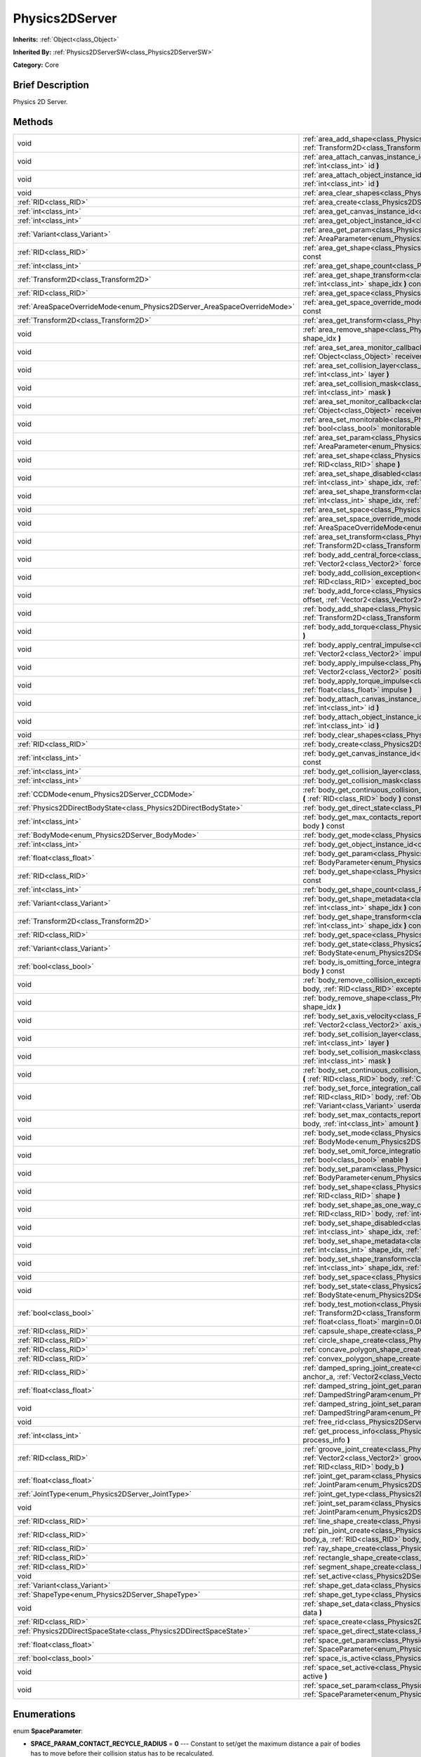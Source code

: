.. Generated automatically by doc/tools/makerst.py in Godot's source tree.
.. DO NOT EDIT THIS FILE, but the Physics2DServer.xml source instead.
.. The source is found in doc/classes or modules/<name>/doc_classes.

.. _class_Physics2DServer:

Physics2DServer
===============

**Inherits:** :ref:`Object<class_Object>`

**Inherited By:** :ref:`Physics2DServerSW<class_Physics2DServerSW>`

**Category:** Core

Brief Description
-----------------

Physics 2D Server.

Methods
-------

+---------------------------------------------------------------------------+----------------------------------------------------------------------------------------------------------------------------------------------------------------------------------------------------------------------------------------------------------------------------------------------------------------------------------------------------------+
| void                                                                      | :ref:`area_add_shape<class_Physics2DServer_area_add_shape>` **(** :ref:`RID<class_RID>` area, :ref:`RID<class_RID>` shape, :ref:`Transform2D<class_Transform2D>` transform=Transform2D( 1, 0, 0, 1, 0, 0 ) **)**                                                                                                                                         |
+---------------------------------------------------------------------------+----------------------------------------------------------------------------------------------------------------------------------------------------------------------------------------------------------------------------------------------------------------------------------------------------------------------------------------------------------+
| void                                                                      | :ref:`area_attach_canvas_instance_id<class_Physics2DServer_area_attach_canvas_instance_id>` **(** :ref:`RID<class_RID>` area, :ref:`int<class_int>` id **)**                                                                                                                                                                                             |
+---------------------------------------------------------------------------+----------------------------------------------------------------------------------------------------------------------------------------------------------------------------------------------------------------------------------------------------------------------------------------------------------------------------------------------------------+
| void                                                                      | :ref:`area_attach_object_instance_id<class_Physics2DServer_area_attach_object_instance_id>` **(** :ref:`RID<class_RID>` area, :ref:`int<class_int>` id **)**                                                                                                                                                                                             |
+---------------------------------------------------------------------------+----------------------------------------------------------------------------------------------------------------------------------------------------------------------------------------------------------------------------------------------------------------------------------------------------------------------------------------------------------+
| void                                                                      | :ref:`area_clear_shapes<class_Physics2DServer_area_clear_shapes>` **(** :ref:`RID<class_RID>` area **)**                                                                                                                                                                                                                                                 |
+---------------------------------------------------------------------------+----------------------------------------------------------------------------------------------------------------------------------------------------------------------------------------------------------------------------------------------------------------------------------------------------------------------------------------------------------+
| :ref:`RID<class_RID>`                                                     | :ref:`area_create<class_Physics2DServer_area_create>` **(** **)**                                                                                                                                                                                                                                                                                        |
+---------------------------------------------------------------------------+----------------------------------------------------------------------------------------------------------------------------------------------------------------------------------------------------------------------------------------------------------------------------------------------------------------------------------------------------------+
| :ref:`int<class_int>`                                                     | :ref:`area_get_canvas_instance_id<class_Physics2DServer_area_get_canvas_instance_id>` **(** :ref:`RID<class_RID>` area **)** const                                                                                                                                                                                                                       |
+---------------------------------------------------------------------------+----------------------------------------------------------------------------------------------------------------------------------------------------------------------------------------------------------------------------------------------------------------------------------------------------------------------------------------------------------+
| :ref:`int<class_int>`                                                     | :ref:`area_get_object_instance_id<class_Physics2DServer_area_get_object_instance_id>` **(** :ref:`RID<class_RID>` area **)** const                                                                                                                                                                                                                       |
+---------------------------------------------------------------------------+----------------------------------------------------------------------------------------------------------------------------------------------------------------------------------------------------------------------------------------------------------------------------------------------------------------------------------------------------------+
| :ref:`Variant<class_Variant>`                                             | :ref:`area_get_param<class_Physics2DServer_area_get_param>` **(** :ref:`RID<class_RID>` area, :ref:`AreaParameter<enum_Physics2DServer_AreaParameter>` param **)** const                                                                                                                                                                                 |
+---------------------------------------------------------------------------+----------------------------------------------------------------------------------------------------------------------------------------------------------------------------------------------------------------------------------------------------------------------------------------------------------------------------------------------------------+
| :ref:`RID<class_RID>`                                                     | :ref:`area_get_shape<class_Physics2DServer_area_get_shape>` **(** :ref:`RID<class_RID>` area, :ref:`int<class_int>` shape_idx **)** const                                                                                                                                                                                                                |
+---------------------------------------------------------------------------+----------------------------------------------------------------------------------------------------------------------------------------------------------------------------------------------------------------------------------------------------------------------------------------------------------------------------------------------------------+
| :ref:`int<class_int>`                                                     | :ref:`area_get_shape_count<class_Physics2DServer_area_get_shape_count>` **(** :ref:`RID<class_RID>` area **)** const                                                                                                                                                                                                                                     |
+---------------------------------------------------------------------------+----------------------------------------------------------------------------------------------------------------------------------------------------------------------------------------------------------------------------------------------------------------------------------------------------------------------------------------------------------+
| :ref:`Transform2D<class_Transform2D>`                                     | :ref:`area_get_shape_transform<class_Physics2DServer_area_get_shape_transform>` **(** :ref:`RID<class_RID>` area, :ref:`int<class_int>` shape_idx **)** const                                                                                                                                                                                            |
+---------------------------------------------------------------------------+----------------------------------------------------------------------------------------------------------------------------------------------------------------------------------------------------------------------------------------------------------------------------------------------------------------------------------------------------------+
| :ref:`RID<class_RID>`                                                     | :ref:`area_get_space<class_Physics2DServer_area_get_space>` **(** :ref:`RID<class_RID>` area **)** const                                                                                                                                                                                                                                                 |
+---------------------------------------------------------------------------+----------------------------------------------------------------------------------------------------------------------------------------------------------------------------------------------------------------------------------------------------------------------------------------------------------------------------------------------------------+
| :ref:`AreaSpaceOverrideMode<enum_Physics2DServer_AreaSpaceOverrideMode>`  | :ref:`area_get_space_override_mode<class_Physics2DServer_area_get_space_override_mode>` **(** :ref:`RID<class_RID>` area **)** const                                                                                                                                                                                                                     |
+---------------------------------------------------------------------------+----------------------------------------------------------------------------------------------------------------------------------------------------------------------------------------------------------------------------------------------------------------------------------------------------------------------------------------------------------+
| :ref:`Transform2D<class_Transform2D>`                                     | :ref:`area_get_transform<class_Physics2DServer_area_get_transform>` **(** :ref:`RID<class_RID>` area **)** const                                                                                                                                                                                                                                         |
+---------------------------------------------------------------------------+----------------------------------------------------------------------------------------------------------------------------------------------------------------------------------------------------------------------------------------------------------------------------------------------------------------------------------------------------------+
| void                                                                      | :ref:`area_remove_shape<class_Physics2DServer_area_remove_shape>` **(** :ref:`RID<class_RID>` area, :ref:`int<class_int>` shape_idx **)**                                                                                                                                                                                                                |
+---------------------------------------------------------------------------+----------------------------------------------------------------------------------------------------------------------------------------------------------------------------------------------------------------------------------------------------------------------------------------------------------------------------------------------------------+
| void                                                                      | :ref:`area_set_area_monitor_callback<class_Physics2DServer_area_set_area_monitor_callback>` **(** :ref:`RID<class_RID>` area, :ref:`Object<class_Object>` receiver, :ref:`String<class_String>` method **)**                                                                                                                                             |
+---------------------------------------------------------------------------+----------------------------------------------------------------------------------------------------------------------------------------------------------------------------------------------------------------------------------------------------------------------------------------------------------------------------------------------------------+
| void                                                                      | :ref:`area_set_collision_layer<class_Physics2DServer_area_set_collision_layer>` **(** :ref:`RID<class_RID>` area, :ref:`int<class_int>` layer **)**                                                                                                                                                                                                      |
+---------------------------------------------------------------------------+----------------------------------------------------------------------------------------------------------------------------------------------------------------------------------------------------------------------------------------------------------------------------------------------------------------------------------------------------------+
| void                                                                      | :ref:`area_set_collision_mask<class_Physics2DServer_area_set_collision_mask>` **(** :ref:`RID<class_RID>` area, :ref:`int<class_int>` mask **)**                                                                                                                                                                                                         |
+---------------------------------------------------------------------------+----------------------------------------------------------------------------------------------------------------------------------------------------------------------------------------------------------------------------------------------------------------------------------------------------------------------------------------------------------+
| void                                                                      | :ref:`area_set_monitor_callback<class_Physics2DServer_area_set_monitor_callback>` **(** :ref:`RID<class_RID>` area, :ref:`Object<class_Object>` receiver, :ref:`String<class_String>` method **)**                                                                                                                                                       |
+---------------------------------------------------------------------------+----------------------------------------------------------------------------------------------------------------------------------------------------------------------------------------------------------------------------------------------------------------------------------------------------------------------------------------------------------+
| void                                                                      | :ref:`area_set_monitorable<class_Physics2DServer_area_set_monitorable>` **(** :ref:`RID<class_RID>` area, :ref:`bool<class_bool>` monitorable **)**                                                                                                                                                                                                      |
+---------------------------------------------------------------------------+----------------------------------------------------------------------------------------------------------------------------------------------------------------------------------------------------------------------------------------------------------------------------------------------------------------------------------------------------------+
| void                                                                      | :ref:`area_set_param<class_Physics2DServer_area_set_param>` **(** :ref:`RID<class_RID>` area, :ref:`AreaParameter<enum_Physics2DServer_AreaParameter>` param, :ref:`Variant<class_Variant>` value **)**                                                                                                                                                  |
+---------------------------------------------------------------------------+----------------------------------------------------------------------------------------------------------------------------------------------------------------------------------------------------------------------------------------------------------------------------------------------------------------------------------------------------------+
| void                                                                      | :ref:`area_set_shape<class_Physics2DServer_area_set_shape>` **(** :ref:`RID<class_RID>` area, :ref:`int<class_int>` shape_idx, :ref:`RID<class_RID>` shape **)**                                                                                                                                                                                         |
+---------------------------------------------------------------------------+----------------------------------------------------------------------------------------------------------------------------------------------------------------------------------------------------------------------------------------------------------------------------------------------------------------------------------------------------------+
| void                                                                      | :ref:`area_set_shape_disabled<class_Physics2DServer_area_set_shape_disabled>` **(** :ref:`RID<class_RID>` area, :ref:`int<class_int>` shape_idx, :ref:`bool<class_bool>` disable **)**                                                                                                                                                                   |
+---------------------------------------------------------------------------+----------------------------------------------------------------------------------------------------------------------------------------------------------------------------------------------------------------------------------------------------------------------------------------------------------------------------------------------------------+
| void                                                                      | :ref:`area_set_shape_transform<class_Physics2DServer_area_set_shape_transform>` **(** :ref:`RID<class_RID>` area, :ref:`int<class_int>` shape_idx, :ref:`Transform2D<class_Transform2D>` transform **)**                                                                                                                                                 |
+---------------------------------------------------------------------------+----------------------------------------------------------------------------------------------------------------------------------------------------------------------------------------------------------------------------------------------------------------------------------------------------------------------------------------------------------+
| void                                                                      | :ref:`area_set_space<class_Physics2DServer_area_set_space>` **(** :ref:`RID<class_RID>` area, :ref:`RID<class_RID>` space **)**                                                                                                                                                                                                                          |
+---------------------------------------------------------------------------+----------------------------------------------------------------------------------------------------------------------------------------------------------------------------------------------------------------------------------------------------------------------------------------------------------------------------------------------------------+
| void                                                                      | :ref:`area_set_space_override_mode<class_Physics2DServer_area_set_space_override_mode>` **(** :ref:`RID<class_RID>` area, :ref:`AreaSpaceOverrideMode<enum_Physics2DServer_AreaSpaceOverrideMode>` mode **)**                                                                                                                                            |
+---------------------------------------------------------------------------+----------------------------------------------------------------------------------------------------------------------------------------------------------------------------------------------------------------------------------------------------------------------------------------------------------------------------------------------------------+
| void                                                                      | :ref:`area_set_transform<class_Physics2DServer_area_set_transform>` **(** :ref:`RID<class_RID>` area, :ref:`Transform2D<class_Transform2D>` transform **)**                                                                                                                                                                                              |
+---------------------------------------------------------------------------+----------------------------------------------------------------------------------------------------------------------------------------------------------------------------------------------------------------------------------------------------------------------------------------------------------------------------------------------------------+
| void                                                                      | :ref:`body_add_central_force<class_Physics2DServer_body_add_central_force>` **(** :ref:`RID<class_RID>` body, :ref:`Vector2<class_Vector2>` force **)**                                                                                                                                                                                                  |
+---------------------------------------------------------------------------+----------------------------------------------------------------------------------------------------------------------------------------------------------------------------------------------------------------------------------------------------------------------------------------------------------------------------------------------------------+
| void                                                                      | :ref:`body_add_collision_exception<class_Physics2DServer_body_add_collision_exception>` **(** :ref:`RID<class_RID>` body, :ref:`RID<class_RID>` excepted_body **)**                                                                                                                                                                                      |
+---------------------------------------------------------------------------+----------------------------------------------------------------------------------------------------------------------------------------------------------------------------------------------------------------------------------------------------------------------------------------------------------------------------------------------------------+
| void                                                                      | :ref:`body_add_force<class_Physics2DServer_body_add_force>` **(** :ref:`RID<class_RID>` body, :ref:`Vector2<class_Vector2>` offset, :ref:`Vector2<class_Vector2>` force **)**                                                                                                                                                                            |
+---------------------------------------------------------------------------+----------------------------------------------------------------------------------------------------------------------------------------------------------------------------------------------------------------------------------------------------------------------------------------------------------------------------------------------------------+
| void                                                                      | :ref:`body_add_shape<class_Physics2DServer_body_add_shape>` **(** :ref:`RID<class_RID>` body, :ref:`RID<class_RID>` shape, :ref:`Transform2D<class_Transform2D>` transform=Transform2D( 1, 0, 0, 1, 0, 0 ) **)**                                                                                                                                         |
+---------------------------------------------------------------------------+----------------------------------------------------------------------------------------------------------------------------------------------------------------------------------------------------------------------------------------------------------------------------------------------------------------------------------------------------------+
| void                                                                      | :ref:`body_add_torque<class_Physics2DServer_body_add_torque>` **(** :ref:`RID<class_RID>` body, :ref:`float<class_float>` torque **)**                                                                                                                                                                                                                   |
+---------------------------------------------------------------------------+----------------------------------------------------------------------------------------------------------------------------------------------------------------------------------------------------------------------------------------------------------------------------------------------------------------------------------------------------------+
| void                                                                      | :ref:`body_apply_central_impulse<class_Physics2DServer_body_apply_central_impulse>` **(** :ref:`RID<class_RID>` body, :ref:`Vector2<class_Vector2>` impulse **)**                                                                                                                                                                                        |
+---------------------------------------------------------------------------+----------------------------------------------------------------------------------------------------------------------------------------------------------------------------------------------------------------------------------------------------------------------------------------------------------------------------------------------------------+
| void                                                                      | :ref:`body_apply_impulse<class_Physics2DServer_body_apply_impulse>` **(** :ref:`RID<class_RID>` body, :ref:`Vector2<class_Vector2>` position, :ref:`Vector2<class_Vector2>` impulse **)**                                                                                                                                                                |
+---------------------------------------------------------------------------+----------------------------------------------------------------------------------------------------------------------------------------------------------------------------------------------------------------------------------------------------------------------------------------------------------------------------------------------------------+
| void                                                                      | :ref:`body_apply_torque_impulse<class_Physics2DServer_body_apply_torque_impulse>` **(** :ref:`RID<class_RID>` body, :ref:`float<class_float>` impulse **)**                                                                                                                                                                                              |
+---------------------------------------------------------------------------+----------------------------------------------------------------------------------------------------------------------------------------------------------------------------------------------------------------------------------------------------------------------------------------------------------------------------------------------------------+
| void                                                                      | :ref:`body_attach_canvas_instance_id<class_Physics2DServer_body_attach_canvas_instance_id>` **(** :ref:`RID<class_RID>` body, :ref:`int<class_int>` id **)**                                                                                                                                                                                             |
+---------------------------------------------------------------------------+----------------------------------------------------------------------------------------------------------------------------------------------------------------------------------------------------------------------------------------------------------------------------------------------------------------------------------------------------------+
| void                                                                      | :ref:`body_attach_object_instance_id<class_Physics2DServer_body_attach_object_instance_id>` **(** :ref:`RID<class_RID>` body, :ref:`int<class_int>` id **)**                                                                                                                                                                                             |
+---------------------------------------------------------------------------+----------------------------------------------------------------------------------------------------------------------------------------------------------------------------------------------------------------------------------------------------------------------------------------------------------------------------------------------------------+
| void                                                                      | :ref:`body_clear_shapes<class_Physics2DServer_body_clear_shapes>` **(** :ref:`RID<class_RID>` body **)**                                                                                                                                                                                                                                                 |
+---------------------------------------------------------------------------+----------------------------------------------------------------------------------------------------------------------------------------------------------------------------------------------------------------------------------------------------------------------------------------------------------------------------------------------------------+
| :ref:`RID<class_RID>`                                                     | :ref:`body_create<class_Physics2DServer_body_create>` **(** **)**                                                                                                                                                                                                                                                                                        |
+---------------------------------------------------------------------------+----------------------------------------------------------------------------------------------------------------------------------------------------------------------------------------------------------------------------------------------------------------------------------------------------------------------------------------------------------+
| :ref:`int<class_int>`                                                     | :ref:`body_get_canvas_instance_id<class_Physics2DServer_body_get_canvas_instance_id>` **(** :ref:`RID<class_RID>` body **)** const                                                                                                                                                                                                                       |
+---------------------------------------------------------------------------+----------------------------------------------------------------------------------------------------------------------------------------------------------------------------------------------------------------------------------------------------------------------------------------------------------------------------------------------------------+
| :ref:`int<class_int>`                                                     | :ref:`body_get_collision_layer<class_Physics2DServer_body_get_collision_layer>` **(** :ref:`RID<class_RID>` body **)** const                                                                                                                                                                                                                             |
+---------------------------------------------------------------------------+----------------------------------------------------------------------------------------------------------------------------------------------------------------------------------------------------------------------------------------------------------------------------------------------------------------------------------------------------------+
| :ref:`int<class_int>`                                                     | :ref:`body_get_collision_mask<class_Physics2DServer_body_get_collision_mask>` **(** :ref:`RID<class_RID>` body **)** const                                                                                                                                                                                                                               |
+---------------------------------------------------------------------------+----------------------------------------------------------------------------------------------------------------------------------------------------------------------------------------------------------------------------------------------------------------------------------------------------------------------------------------------------------+
| :ref:`CCDMode<enum_Physics2DServer_CCDMode>`                              | :ref:`body_get_continuous_collision_detection_mode<class_Physics2DServer_body_get_continuous_collision_detection_mode>` **(** :ref:`RID<class_RID>` body **)** const                                                                                                                                                                                     |
+---------------------------------------------------------------------------+----------------------------------------------------------------------------------------------------------------------------------------------------------------------------------------------------------------------------------------------------------------------------------------------------------------------------------------------------------+
| :ref:`Physics2DDirectBodyState<class_Physics2DDirectBodyState>`           | :ref:`body_get_direct_state<class_Physics2DServer_body_get_direct_state>` **(** :ref:`RID<class_RID>` body **)**                                                                                                                                                                                                                                         |
+---------------------------------------------------------------------------+----------------------------------------------------------------------------------------------------------------------------------------------------------------------------------------------------------------------------------------------------------------------------------------------------------------------------------------------------------+
| :ref:`int<class_int>`                                                     | :ref:`body_get_max_contacts_reported<class_Physics2DServer_body_get_max_contacts_reported>` **(** :ref:`RID<class_RID>` body **)** const                                                                                                                                                                                                                 |
+---------------------------------------------------------------------------+----------------------------------------------------------------------------------------------------------------------------------------------------------------------------------------------------------------------------------------------------------------------------------------------------------------------------------------------------------+
| :ref:`BodyMode<enum_Physics2DServer_BodyMode>`                            | :ref:`body_get_mode<class_Physics2DServer_body_get_mode>` **(** :ref:`RID<class_RID>` body **)** const                                                                                                                                                                                                                                                   |
+---------------------------------------------------------------------------+----------------------------------------------------------------------------------------------------------------------------------------------------------------------------------------------------------------------------------------------------------------------------------------------------------------------------------------------------------+
| :ref:`int<class_int>`                                                     | :ref:`body_get_object_instance_id<class_Physics2DServer_body_get_object_instance_id>` **(** :ref:`RID<class_RID>` body **)** const                                                                                                                                                                                                                       |
+---------------------------------------------------------------------------+----------------------------------------------------------------------------------------------------------------------------------------------------------------------------------------------------------------------------------------------------------------------------------------------------------------------------------------------------------+
| :ref:`float<class_float>`                                                 | :ref:`body_get_param<class_Physics2DServer_body_get_param>` **(** :ref:`RID<class_RID>` body, :ref:`BodyParameter<enum_Physics2DServer_BodyParameter>` param **)** const                                                                                                                                                                                 |
+---------------------------------------------------------------------------+----------------------------------------------------------------------------------------------------------------------------------------------------------------------------------------------------------------------------------------------------------------------------------------------------------------------------------------------------------+
| :ref:`RID<class_RID>`                                                     | :ref:`body_get_shape<class_Physics2DServer_body_get_shape>` **(** :ref:`RID<class_RID>` body, :ref:`int<class_int>` shape_idx **)** const                                                                                                                                                                                                                |
+---------------------------------------------------------------------------+----------------------------------------------------------------------------------------------------------------------------------------------------------------------------------------------------------------------------------------------------------------------------------------------------------------------------------------------------------+
| :ref:`int<class_int>`                                                     | :ref:`body_get_shape_count<class_Physics2DServer_body_get_shape_count>` **(** :ref:`RID<class_RID>` body **)** const                                                                                                                                                                                                                                     |
+---------------------------------------------------------------------------+----------------------------------------------------------------------------------------------------------------------------------------------------------------------------------------------------------------------------------------------------------------------------------------------------------------------------------------------------------+
| :ref:`Variant<class_Variant>`                                             | :ref:`body_get_shape_metadata<class_Physics2DServer_body_get_shape_metadata>` **(** :ref:`RID<class_RID>` body, :ref:`int<class_int>` shape_idx **)** const                                                                                                                                                                                              |
+---------------------------------------------------------------------------+----------------------------------------------------------------------------------------------------------------------------------------------------------------------------------------------------------------------------------------------------------------------------------------------------------------------------------------------------------+
| :ref:`Transform2D<class_Transform2D>`                                     | :ref:`body_get_shape_transform<class_Physics2DServer_body_get_shape_transform>` **(** :ref:`RID<class_RID>` body, :ref:`int<class_int>` shape_idx **)** const                                                                                                                                                                                            |
+---------------------------------------------------------------------------+----------------------------------------------------------------------------------------------------------------------------------------------------------------------------------------------------------------------------------------------------------------------------------------------------------------------------------------------------------+
| :ref:`RID<class_RID>`                                                     | :ref:`body_get_space<class_Physics2DServer_body_get_space>` **(** :ref:`RID<class_RID>` body **)** const                                                                                                                                                                                                                                                 |
+---------------------------------------------------------------------------+----------------------------------------------------------------------------------------------------------------------------------------------------------------------------------------------------------------------------------------------------------------------------------------------------------------------------------------------------------+
| :ref:`Variant<class_Variant>`                                             | :ref:`body_get_state<class_Physics2DServer_body_get_state>` **(** :ref:`RID<class_RID>` body, :ref:`BodyState<enum_Physics2DServer_BodyState>` state **)** const                                                                                                                                                                                         |
+---------------------------------------------------------------------------+----------------------------------------------------------------------------------------------------------------------------------------------------------------------------------------------------------------------------------------------------------------------------------------------------------------------------------------------------------+
| :ref:`bool<class_bool>`                                                   | :ref:`body_is_omitting_force_integration<class_Physics2DServer_body_is_omitting_force_integration>` **(** :ref:`RID<class_RID>` body **)** const                                                                                                                                                                                                         |
+---------------------------------------------------------------------------+----------------------------------------------------------------------------------------------------------------------------------------------------------------------------------------------------------------------------------------------------------------------------------------------------------------------------------------------------------+
| void                                                                      | :ref:`body_remove_collision_exception<class_Physics2DServer_body_remove_collision_exception>` **(** :ref:`RID<class_RID>` body, :ref:`RID<class_RID>` excepted_body **)**                                                                                                                                                                                |
+---------------------------------------------------------------------------+----------------------------------------------------------------------------------------------------------------------------------------------------------------------------------------------------------------------------------------------------------------------------------------------------------------------------------------------------------+
| void                                                                      | :ref:`body_remove_shape<class_Physics2DServer_body_remove_shape>` **(** :ref:`RID<class_RID>` body, :ref:`int<class_int>` shape_idx **)**                                                                                                                                                                                                                |
+---------------------------------------------------------------------------+----------------------------------------------------------------------------------------------------------------------------------------------------------------------------------------------------------------------------------------------------------------------------------------------------------------------------------------------------------+
| void                                                                      | :ref:`body_set_axis_velocity<class_Physics2DServer_body_set_axis_velocity>` **(** :ref:`RID<class_RID>` body, :ref:`Vector2<class_Vector2>` axis_velocity **)**                                                                                                                                                                                          |
+---------------------------------------------------------------------------+----------------------------------------------------------------------------------------------------------------------------------------------------------------------------------------------------------------------------------------------------------------------------------------------------------------------------------------------------------+
| void                                                                      | :ref:`body_set_collision_layer<class_Physics2DServer_body_set_collision_layer>` **(** :ref:`RID<class_RID>` body, :ref:`int<class_int>` layer **)**                                                                                                                                                                                                      |
+---------------------------------------------------------------------------+----------------------------------------------------------------------------------------------------------------------------------------------------------------------------------------------------------------------------------------------------------------------------------------------------------------------------------------------------------+
| void                                                                      | :ref:`body_set_collision_mask<class_Physics2DServer_body_set_collision_mask>` **(** :ref:`RID<class_RID>` body, :ref:`int<class_int>` mask **)**                                                                                                                                                                                                         |
+---------------------------------------------------------------------------+----------------------------------------------------------------------------------------------------------------------------------------------------------------------------------------------------------------------------------------------------------------------------------------------------------------------------------------------------------+
| void                                                                      | :ref:`body_set_continuous_collision_detection_mode<class_Physics2DServer_body_set_continuous_collision_detection_mode>` **(** :ref:`RID<class_RID>` body, :ref:`CCDMode<enum_Physics2DServer_CCDMode>` mode **)**                                                                                                                                        |
+---------------------------------------------------------------------------+----------------------------------------------------------------------------------------------------------------------------------------------------------------------------------------------------------------------------------------------------------------------------------------------------------------------------------------------------------+
| void                                                                      | :ref:`body_set_force_integration_callback<class_Physics2DServer_body_set_force_integration_callback>` **(** :ref:`RID<class_RID>` body, :ref:`Object<class_Object>` receiver, :ref:`String<class_String>` method, :ref:`Variant<class_Variant>` userdata=null **)**                                                                                      |
+---------------------------------------------------------------------------+----------------------------------------------------------------------------------------------------------------------------------------------------------------------------------------------------------------------------------------------------------------------------------------------------------------------------------------------------------+
| void                                                                      | :ref:`body_set_max_contacts_reported<class_Physics2DServer_body_set_max_contacts_reported>` **(** :ref:`RID<class_RID>` body, :ref:`int<class_int>` amount **)**                                                                                                                                                                                         |
+---------------------------------------------------------------------------+----------------------------------------------------------------------------------------------------------------------------------------------------------------------------------------------------------------------------------------------------------------------------------------------------------------------------------------------------------+
| void                                                                      | :ref:`body_set_mode<class_Physics2DServer_body_set_mode>` **(** :ref:`RID<class_RID>` body, :ref:`BodyMode<enum_Physics2DServer_BodyMode>` mode **)**                                                                                                                                                                                                    |
+---------------------------------------------------------------------------+----------------------------------------------------------------------------------------------------------------------------------------------------------------------------------------------------------------------------------------------------------------------------------------------------------------------------------------------------------+
| void                                                                      | :ref:`body_set_omit_force_integration<class_Physics2DServer_body_set_omit_force_integration>` **(** :ref:`RID<class_RID>` body, :ref:`bool<class_bool>` enable **)**                                                                                                                                                                                     |
+---------------------------------------------------------------------------+----------------------------------------------------------------------------------------------------------------------------------------------------------------------------------------------------------------------------------------------------------------------------------------------------------------------------------------------------------+
| void                                                                      | :ref:`body_set_param<class_Physics2DServer_body_set_param>` **(** :ref:`RID<class_RID>` body, :ref:`BodyParameter<enum_Physics2DServer_BodyParameter>` param, :ref:`float<class_float>` value **)**                                                                                                                                                      |
+---------------------------------------------------------------------------+----------------------------------------------------------------------------------------------------------------------------------------------------------------------------------------------------------------------------------------------------------------------------------------------------------------------------------------------------------+
| void                                                                      | :ref:`body_set_shape<class_Physics2DServer_body_set_shape>` **(** :ref:`RID<class_RID>` body, :ref:`int<class_int>` shape_idx, :ref:`RID<class_RID>` shape **)**                                                                                                                                                                                         |
+---------------------------------------------------------------------------+----------------------------------------------------------------------------------------------------------------------------------------------------------------------------------------------------------------------------------------------------------------------------------------------------------------------------------------------------------+
| void                                                                      | :ref:`body_set_shape_as_one_way_collision<class_Physics2DServer_body_set_shape_as_one_way_collision>` **(** :ref:`RID<class_RID>` body, :ref:`int<class_int>` shape_idx, :ref:`bool<class_bool>` enable **)**                                                                                                                                            |
+---------------------------------------------------------------------------+----------------------------------------------------------------------------------------------------------------------------------------------------------------------------------------------------------------------------------------------------------------------------------------------------------------------------------------------------------+
| void                                                                      | :ref:`body_set_shape_disabled<class_Physics2DServer_body_set_shape_disabled>` **(** :ref:`RID<class_RID>` body, :ref:`int<class_int>` shape_idx, :ref:`bool<class_bool>` disable **)**                                                                                                                                                                   |
+---------------------------------------------------------------------------+----------------------------------------------------------------------------------------------------------------------------------------------------------------------------------------------------------------------------------------------------------------------------------------------------------------------------------------------------------+
| void                                                                      | :ref:`body_set_shape_metadata<class_Physics2DServer_body_set_shape_metadata>` **(** :ref:`RID<class_RID>` body, :ref:`int<class_int>` shape_idx, :ref:`Variant<class_Variant>` metadata **)**                                                                                                                                                            |
+---------------------------------------------------------------------------+----------------------------------------------------------------------------------------------------------------------------------------------------------------------------------------------------------------------------------------------------------------------------------------------------------------------------------------------------------+
| void                                                                      | :ref:`body_set_shape_transform<class_Physics2DServer_body_set_shape_transform>` **(** :ref:`RID<class_RID>` body, :ref:`int<class_int>` shape_idx, :ref:`Transform2D<class_Transform2D>` transform **)**                                                                                                                                                 |
+---------------------------------------------------------------------------+----------------------------------------------------------------------------------------------------------------------------------------------------------------------------------------------------------------------------------------------------------------------------------------------------------------------------------------------------------+
| void                                                                      | :ref:`body_set_space<class_Physics2DServer_body_set_space>` **(** :ref:`RID<class_RID>` body, :ref:`RID<class_RID>` space **)**                                                                                                                                                                                                                          |
+---------------------------------------------------------------------------+----------------------------------------------------------------------------------------------------------------------------------------------------------------------------------------------------------------------------------------------------------------------------------------------------------------------------------------------------------+
| void                                                                      | :ref:`body_set_state<class_Physics2DServer_body_set_state>` **(** :ref:`RID<class_RID>` body, :ref:`BodyState<enum_Physics2DServer_BodyState>` state, :ref:`Variant<class_Variant>` value **)**                                                                                                                                                          |
+---------------------------------------------------------------------------+----------------------------------------------------------------------------------------------------------------------------------------------------------------------------------------------------------------------------------------------------------------------------------------------------------------------------------------------------------+
| :ref:`bool<class_bool>`                                                   | :ref:`body_test_motion<class_Physics2DServer_body_test_motion>` **(** :ref:`RID<class_RID>` body, :ref:`Transform2D<class_Transform2D>` from, :ref:`Vector2<class_Vector2>` motion, :ref:`bool<class_bool>` infinite_inertia, :ref:`float<class_float>` margin=0.08, :ref:`Physics2DTestMotionResult<class_Physics2DTestMotionResult>` result=null **)** |
+---------------------------------------------------------------------------+----------------------------------------------------------------------------------------------------------------------------------------------------------------------------------------------------------------------------------------------------------------------------------------------------------------------------------------------------------+
| :ref:`RID<class_RID>`                                                     | :ref:`capsule_shape_create<class_Physics2DServer_capsule_shape_create>` **(** **)**                                                                                                                                                                                                                                                                      |
+---------------------------------------------------------------------------+----------------------------------------------------------------------------------------------------------------------------------------------------------------------------------------------------------------------------------------------------------------------------------------------------------------------------------------------------------+
| :ref:`RID<class_RID>`                                                     | :ref:`circle_shape_create<class_Physics2DServer_circle_shape_create>` **(** **)**                                                                                                                                                                                                                                                                        |
+---------------------------------------------------------------------------+----------------------------------------------------------------------------------------------------------------------------------------------------------------------------------------------------------------------------------------------------------------------------------------------------------------------------------------------------------+
| :ref:`RID<class_RID>`                                                     | :ref:`concave_polygon_shape_create<class_Physics2DServer_concave_polygon_shape_create>` **(** **)**                                                                                                                                                                                                                                                      |
+---------------------------------------------------------------------------+----------------------------------------------------------------------------------------------------------------------------------------------------------------------------------------------------------------------------------------------------------------------------------------------------------------------------------------------------------+
| :ref:`RID<class_RID>`                                                     | :ref:`convex_polygon_shape_create<class_Physics2DServer_convex_polygon_shape_create>` **(** **)**                                                                                                                                                                                                                                                        |
+---------------------------------------------------------------------------+----------------------------------------------------------------------------------------------------------------------------------------------------------------------------------------------------------------------------------------------------------------------------------------------------------------------------------------------------------+
| :ref:`RID<class_RID>`                                                     | :ref:`damped_spring_joint_create<class_Physics2DServer_damped_spring_joint_create>` **(** :ref:`Vector2<class_Vector2>` anchor_a, :ref:`Vector2<class_Vector2>` anchor_b, :ref:`RID<class_RID>` body_a, :ref:`RID<class_RID>` body_b **)**                                                                                                               |
+---------------------------------------------------------------------------+----------------------------------------------------------------------------------------------------------------------------------------------------------------------------------------------------------------------------------------------------------------------------------------------------------------------------------------------------------+
| :ref:`float<class_float>`                                                 | :ref:`damped_string_joint_get_param<class_Physics2DServer_damped_string_joint_get_param>` **(** :ref:`RID<class_RID>` joint, :ref:`DampedStringParam<enum_Physics2DServer_DampedStringParam>` param **)** const                                                                                                                                          |
+---------------------------------------------------------------------------+----------------------------------------------------------------------------------------------------------------------------------------------------------------------------------------------------------------------------------------------------------------------------------------------------------------------------------------------------------+
| void                                                                      | :ref:`damped_string_joint_set_param<class_Physics2DServer_damped_string_joint_set_param>` **(** :ref:`RID<class_RID>` joint, :ref:`DampedStringParam<enum_Physics2DServer_DampedStringParam>` param, :ref:`float<class_float>` value **)**                                                                                                               |
+---------------------------------------------------------------------------+----------------------------------------------------------------------------------------------------------------------------------------------------------------------------------------------------------------------------------------------------------------------------------------------------------------------------------------------------------+
| void                                                                      | :ref:`free_rid<class_Physics2DServer_free_rid>` **(** :ref:`RID<class_RID>` rid **)**                                                                                                                                                                                                                                                                    |
+---------------------------------------------------------------------------+----------------------------------------------------------------------------------------------------------------------------------------------------------------------------------------------------------------------------------------------------------------------------------------------------------------------------------------------------------+
| :ref:`int<class_int>`                                                     | :ref:`get_process_info<class_Physics2DServer_get_process_info>` **(** :ref:`ProcessInfo<enum_Physics2DServer_ProcessInfo>` process_info **)**                                                                                                                                                                                                            |
+---------------------------------------------------------------------------+----------------------------------------------------------------------------------------------------------------------------------------------------------------------------------------------------------------------------------------------------------------------------------------------------------------------------------------------------------+
| :ref:`RID<class_RID>`                                                     | :ref:`groove_joint_create<class_Physics2DServer_groove_joint_create>` **(** :ref:`Vector2<class_Vector2>` groove1_a, :ref:`Vector2<class_Vector2>` groove2_a, :ref:`Vector2<class_Vector2>` anchor_b, :ref:`RID<class_RID>` body_a, :ref:`RID<class_RID>` body_b **)**                                                                                   |
+---------------------------------------------------------------------------+----------------------------------------------------------------------------------------------------------------------------------------------------------------------------------------------------------------------------------------------------------------------------------------------------------------------------------------------------------+
| :ref:`float<class_float>`                                                 | :ref:`joint_get_param<class_Physics2DServer_joint_get_param>` **(** :ref:`RID<class_RID>` joint, :ref:`JointParam<enum_Physics2DServer_JointParam>` param **)** const                                                                                                                                                                                    |
+---------------------------------------------------------------------------+----------------------------------------------------------------------------------------------------------------------------------------------------------------------------------------------------------------------------------------------------------------------------------------------------------------------------------------------------------+
| :ref:`JointType<enum_Physics2DServer_JointType>`                          | :ref:`joint_get_type<class_Physics2DServer_joint_get_type>` **(** :ref:`RID<class_RID>` joint **)** const                                                                                                                                                                                                                                                |
+---------------------------------------------------------------------------+----------------------------------------------------------------------------------------------------------------------------------------------------------------------------------------------------------------------------------------------------------------------------------------------------------------------------------------------------------+
| void                                                                      | :ref:`joint_set_param<class_Physics2DServer_joint_set_param>` **(** :ref:`RID<class_RID>` joint, :ref:`JointParam<enum_Physics2DServer_JointParam>` param, :ref:`float<class_float>` value **)**                                                                                                                                                         |
+---------------------------------------------------------------------------+----------------------------------------------------------------------------------------------------------------------------------------------------------------------------------------------------------------------------------------------------------------------------------------------------------------------------------------------------------+
| :ref:`RID<class_RID>`                                                     | :ref:`line_shape_create<class_Physics2DServer_line_shape_create>` **(** **)**                                                                                                                                                                                                                                                                            |
+---------------------------------------------------------------------------+----------------------------------------------------------------------------------------------------------------------------------------------------------------------------------------------------------------------------------------------------------------------------------------------------------------------------------------------------------+
| :ref:`RID<class_RID>`                                                     | :ref:`pin_joint_create<class_Physics2DServer_pin_joint_create>` **(** :ref:`Vector2<class_Vector2>` anchor, :ref:`RID<class_RID>` body_a, :ref:`RID<class_RID>` body_b **)**                                                                                                                                                                             |
+---------------------------------------------------------------------------+----------------------------------------------------------------------------------------------------------------------------------------------------------------------------------------------------------------------------------------------------------------------------------------------------------------------------------------------------------+
| :ref:`RID<class_RID>`                                                     | :ref:`ray_shape_create<class_Physics2DServer_ray_shape_create>` **(** **)**                                                                                                                                                                                                                                                                              |
+---------------------------------------------------------------------------+----------------------------------------------------------------------------------------------------------------------------------------------------------------------------------------------------------------------------------------------------------------------------------------------------------------------------------------------------------+
| :ref:`RID<class_RID>`                                                     | :ref:`rectangle_shape_create<class_Physics2DServer_rectangle_shape_create>` **(** **)**                                                                                                                                                                                                                                                                  |
+---------------------------------------------------------------------------+----------------------------------------------------------------------------------------------------------------------------------------------------------------------------------------------------------------------------------------------------------------------------------------------------------------------------------------------------------+
| :ref:`RID<class_RID>`                                                     | :ref:`segment_shape_create<class_Physics2DServer_segment_shape_create>` **(** **)**                                                                                                                                                                                                                                                                      |
+---------------------------------------------------------------------------+----------------------------------------------------------------------------------------------------------------------------------------------------------------------------------------------------------------------------------------------------------------------------------------------------------------------------------------------------------+
| void                                                                      | :ref:`set_active<class_Physics2DServer_set_active>` **(** :ref:`bool<class_bool>` active **)**                                                                                                                                                                                                                                                           |
+---------------------------------------------------------------------------+----------------------------------------------------------------------------------------------------------------------------------------------------------------------------------------------------------------------------------------------------------------------------------------------------------------------------------------------------------+
| :ref:`Variant<class_Variant>`                                             | :ref:`shape_get_data<class_Physics2DServer_shape_get_data>` **(** :ref:`RID<class_RID>` shape **)** const                                                                                                                                                                                                                                                |
+---------------------------------------------------------------------------+----------------------------------------------------------------------------------------------------------------------------------------------------------------------------------------------------------------------------------------------------------------------------------------------------------------------------------------------------------+
| :ref:`ShapeType<enum_Physics2DServer_ShapeType>`                          | :ref:`shape_get_type<class_Physics2DServer_shape_get_type>` **(** :ref:`RID<class_RID>` shape **)** const                                                                                                                                                                                                                                                |
+---------------------------------------------------------------------------+----------------------------------------------------------------------------------------------------------------------------------------------------------------------------------------------------------------------------------------------------------------------------------------------------------------------------------------------------------+
| void                                                                      | :ref:`shape_set_data<class_Physics2DServer_shape_set_data>` **(** :ref:`RID<class_RID>` shape, :ref:`Variant<class_Variant>` data **)**                                                                                                                                                                                                                  |
+---------------------------------------------------------------------------+----------------------------------------------------------------------------------------------------------------------------------------------------------------------------------------------------------------------------------------------------------------------------------------------------------------------------------------------------------+
| :ref:`RID<class_RID>`                                                     | :ref:`space_create<class_Physics2DServer_space_create>` **(** **)**                                                                                                                                                                                                                                                                                      |
+---------------------------------------------------------------------------+----------------------------------------------------------------------------------------------------------------------------------------------------------------------------------------------------------------------------------------------------------------------------------------------------------------------------------------------------------+
| :ref:`Physics2DDirectSpaceState<class_Physics2DDirectSpaceState>`         | :ref:`space_get_direct_state<class_Physics2DServer_space_get_direct_state>` **(** :ref:`RID<class_RID>` space **)**                                                                                                                                                                                                                                      |
+---------------------------------------------------------------------------+----------------------------------------------------------------------------------------------------------------------------------------------------------------------------------------------------------------------------------------------------------------------------------------------------------------------------------------------------------+
| :ref:`float<class_float>`                                                 | :ref:`space_get_param<class_Physics2DServer_space_get_param>` **(** :ref:`RID<class_RID>` space, :ref:`SpaceParameter<enum_Physics2DServer_SpaceParameter>` param **)** const                                                                                                                                                                            |
+---------------------------------------------------------------------------+----------------------------------------------------------------------------------------------------------------------------------------------------------------------------------------------------------------------------------------------------------------------------------------------------------------------------------------------------------+
| :ref:`bool<class_bool>`                                                   | :ref:`space_is_active<class_Physics2DServer_space_is_active>` **(** :ref:`RID<class_RID>` space **)** const                                                                                                                                                                                                                                              |
+---------------------------------------------------------------------------+----------------------------------------------------------------------------------------------------------------------------------------------------------------------------------------------------------------------------------------------------------------------------------------------------------------------------------------------------------+
| void                                                                      | :ref:`space_set_active<class_Physics2DServer_space_set_active>` **(** :ref:`RID<class_RID>` space, :ref:`bool<class_bool>` active **)**                                                                                                                                                                                                                  |
+---------------------------------------------------------------------------+----------------------------------------------------------------------------------------------------------------------------------------------------------------------------------------------------------------------------------------------------------------------------------------------------------------------------------------------------------+
| void                                                                      | :ref:`space_set_param<class_Physics2DServer_space_set_param>` **(** :ref:`RID<class_RID>` space, :ref:`SpaceParameter<enum_Physics2DServer_SpaceParameter>` param, :ref:`float<class_float>` value **)**                                                                                                                                                 |
+---------------------------------------------------------------------------+----------------------------------------------------------------------------------------------------------------------------------------------------------------------------------------------------------------------------------------------------------------------------------------------------------------------------------------------------------+

Enumerations
------------

.. _enum_Physics2DServer_SpaceParameter:

enum **SpaceParameter**:

- **SPACE_PARAM_CONTACT_RECYCLE_RADIUS** = **0** --- Constant to set/get the maximum distance a pair of bodies has to move before their collision status has to be recalculated.

- **SPACE_PARAM_CONTACT_MAX_SEPARATION** = **1** --- Constant to set/get the maximum distance a shape can be from another before they are considered separated.

- **SPACE_PARAM_BODY_MAX_ALLOWED_PENETRATION** = **2** --- Constant to set/get the maximum distance a shape can penetrate another shape before it is considered a collision.

- **SPACE_PARAM_BODY_LINEAR_VELOCITY_SLEEP_THRESHOLD** = **3** --- Constant to set/get the threshold linear velocity of activity. A body marked as potentially inactive for both linear and angular velocity will be put to sleep after the time given.

- **SPACE_PARAM_BODY_ANGULAR_VELOCITY_SLEEP_THRESHOLD** = **4** --- Constant to set/get the threshold angular velocity of activity. A body marked as potentially inactive for both linear and angular velocity will be put to sleep after the time given.

- **SPACE_PARAM_BODY_TIME_TO_SLEEP** = **5** --- Constant to set/get the maximum time of activity. A body marked as potentially inactive for both linear and angular velocity will be put to sleep after this time.

- **SPACE_PARAM_CONSTRAINT_DEFAULT_BIAS** = **6** --- Constant to set/get the default solver bias for all physics constraints. A solver bias is a factor controlling how much two objects "rebound", after violating a constraint, to avoid leaving them in that state because of numerical imprecision.

.. _enum_Physics2DServer_ShapeType:

enum **ShapeType**:

- **SHAPE_LINE** = **0** --- This is the constant for creating line shapes. A line shape is an infinite line with an origin point, and a normal. Thus, it can be used for front/behind checks.

- **SHAPE_RAY** = **1**

- **SHAPE_SEGMENT** = **2** --- This is the constant for creating segment shapes. A segment shape is a line from a point A to a point B. It can be checked for intersections.

- **SHAPE_CIRCLE** = **3** --- This is the constant for creating circle shapes. A circle shape only has a radius. It can be used for intersections and inside/outside checks.

- **SHAPE_RECTANGLE** = **4** --- This is the constant for creating rectangle shapes. A rectangle shape is defined by a width and a height. It can be used for intersections and inside/outside checks.

- **SHAPE_CAPSULE** = **5** --- This is the constant for creating capsule shapes. A capsule shape is defined by a radius and a length. It can be used for intersections and inside/outside checks.

- **SHAPE_CONVEX_POLYGON** = **6** --- This is the constant for creating convex polygon shapes. A polygon is defined by a list of points. It can be used for intersections and inside/outside checks. Unlike the method :ref:`CollisionPolygon2D.set_polygon<class_CollisionPolygon2D_set_polygon>`, polygons modified with :ref:`shape_set_data<class_Physics2DServer_shape_set_data>` do not verify that the points supplied form is a convex polygon.

- **SHAPE_CONCAVE_POLYGON** = **7** --- This is the constant for creating concave polygon shapes. A polygon is defined by a list of points. It can be used for intersections checks, but not for inside/outside checks.

- **SHAPE_CUSTOM** = **8** --- This constant is used internally by the engine. Any attempt to create this kind of shape results in an error.

.. _enum_Physics2DServer_AreaParameter:

enum **AreaParameter**:

- **AREA_PARAM_GRAVITY** = **0** --- Constant to set/get gravity strength in an area.

- **AREA_PARAM_GRAVITY_VECTOR** = **1** --- Constant to set/get gravity vector/center in an area.

- **AREA_PARAM_GRAVITY_IS_POINT** = **2** --- Constant to set/get whether the gravity vector of an area is a direction, or a center point.

- **AREA_PARAM_GRAVITY_DISTANCE_SCALE** = **3** --- Constant to set/get the falloff factor for point gravity of an area. The greater this value is, the faster the strength of gravity decreases with the square of distance.

- **AREA_PARAM_GRAVITY_POINT_ATTENUATION** = **4** --- This constant was used to set/get the falloff factor for point gravity. It has been superseded by AREA_PARAM_GRAVITY_DISTANCE_SCALE.

- **AREA_PARAM_LINEAR_DAMP** = **5** --- Constant to set/get the linear dampening factor of an area.

- **AREA_PARAM_ANGULAR_DAMP** = **6** --- Constant to set/get the angular dampening factor of an area.

- **AREA_PARAM_PRIORITY** = **7** --- Constant to set/get the priority (order of processing) of an area.

.. _enum_Physics2DServer_AreaSpaceOverrideMode:

enum **AreaSpaceOverrideMode**:

- **AREA_SPACE_OVERRIDE_DISABLED** = **0** --- This area does not affect gravity/damp. These are generally areas that exist only to detect collisions, and objects entering or exiting them.

- **AREA_SPACE_OVERRIDE_COMBINE** = **1** --- This area adds its gravity/damp values to whatever has been calculated so far. This way, many overlapping areas can combine their physics to make interesting effects.

- **AREA_SPACE_OVERRIDE_COMBINE_REPLACE** = **2** --- This area adds its gravity/damp values to whatever has been calculated so far. Then stops taking into account the rest of the areas, even the default one.

- **AREA_SPACE_OVERRIDE_REPLACE** = **3** --- This area replaces any gravity/damp, even the default one, and stops taking into account the rest of the areas.

- **AREA_SPACE_OVERRIDE_REPLACE_COMBINE** = **4** --- This area replaces any gravity/damp calculated so far, but keeps calculating the rest of the areas, down to the default one.

.. _enum_Physics2DServer_BodyMode:

enum **BodyMode**:

- **BODY_MODE_STATIC** = **0** --- Constant for static bodies.

- **BODY_MODE_KINEMATIC** = **1** --- Constant for kinematic bodies.

- **BODY_MODE_RIGID** = **2** --- Constant for rigid bodies.

- **BODY_MODE_CHARACTER** = **3** --- Constant for rigid bodies in character mode. In this mode, a body can not rotate, and only its linear velocity is affected by physics.

.. _enum_Physics2DServer_BodyParameter:

enum **BodyParameter**:

- **BODY_PARAM_BOUNCE** = **0** --- Constant to set/get a body's bounce factor.

- **BODY_PARAM_FRICTION** = **1** --- Constant to set/get a body's friction.

- **BODY_PARAM_MASS** = **2** --- Constant to set/get a body's mass.

- **BODY_PARAM_INERTIA** = **3** --- Constant to set/get a body's inertia.

- **BODY_PARAM_GRAVITY_SCALE** = **4** --- Constant to set/get a body's gravity multiplier.

- **BODY_PARAM_LINEAR_DAMP** = **5** --- Constant to set/get a body's linear dampening factor.

- **BODY_PARAM_ANGULAR_DAMP** = **6** --- Constant to set/get a body's angular dampening factor.

- **BODY_PARAM_MAX** = **7** --- This is the last ID for body parameters. Any attempt to set this property is ignored. Any attempt to get it returns 0.

.. _enum_Physics2DServer_BodyState:

enum **BodyState**:

- **BODY_STATE_TRANSFORM** = **0** --- Constant to set/get the current transform matrix of the body.

- **BODY_STATE_LINEAR_VELOCITY** = **1** --- Constant to set/get the current linear velocity of the body.

- **BODY_STATE_ANGULAR_VELOCITY** = **2** --- Constant to set/get the current angular velocity of the body.

- **BODY_STATE_SLEEPING** = **3** --- Constant to sleep/wake up a body, or to get whether it is sleeping.

- **BODY_STATE_CAN_SLEEP** = **4** --- Constant to set/get whether the body can sleep.

.. _enum_Physics2DServer_JointType:

enum **JointType**:

- **JOINT_PIN** = **0** --- Constant to create pin joints.

- **JOINT_GROOVE** = **1** --- Constant to create groove joints.

- **JOINT_DAMPED_SPRING** = **2** --- Constant to create damped spring joints.

.. _enum_Physics2DServer_JointParam:

enum **JointParam**:

- **JOINT_PARAM_BIAS** = **0**

- **JOINT_PARAM_MAX_BIAS** = **1**

- **JOINT_PARAM_MAX_FORCE** = **2**

.. _enum_Physics2DServer_DampedStringParam:

enum **DampedStringParam**:

- **DAMPED_STRING_REST_LENGTH** = **0** --- Set the resting length of the spring joint. The joint will always try to go to back this length when pulled apart.

- **DAMPED_STRING_STIFFNESS** = **1** --- Set the stiffness of the spring joint. The joint applies a force equal to the stiffness times the distance from its resting length.

- **DAMPED_STRING_DAMPING** = **2** --- Set the damping ratio of the spring joint. A value of 0 indicates an undamped spring, while 1 causes the system to reach equilibrium as fast as possible (critical damping).

.. _enum_Physics2DServer_CCDMode:

enum **CCDMode**:

- **CCD_MODE_DISABLED** = **0** --- Disables continuous collision detection. This is the fastest way to detect body collisions, but can miss small, fast-moving objects.

- **CCD_MODE_CAST_RAY** = **1** --- Enables continuous collision detection by raycasting. It is faster than shapecasting, but less precise.

- **CCD_MODE_CAST_SHAPE** = **2** --- Enables continuous collision detection by shapecasting. It is the slowest CCD method, and the most precise.

.. _enum_Physics2DServer_AreaBodyStatus:

enum **AreaBodyStatus**:

- **AREA_BODY_ADDED** = **0** --- The value of the first parameter and area callback function receives, when an object enters one of its shapes.

- **AREA_BODY_REMOVED** = **1** --- The value of the first parameter and area callback function receives, when an object exits one of its shapes.

.. _enum_Physics2DServer_ProcessInfo:

enum **ProcessInfo**:

- **INFO_ACTIVE_OBJECTS** = **0** --- Constant to get the number of objects that are not sleeping.

- **INFO_COLLISION_PAIRS** = **1** --- Constant to get the number of possible collisions.

- **INFO_ISLAND_COUNT** = **2** --- Constant to get the number of space regions where a collision could occur.

Description
-----------

Physics 2D Server is the server responsible for all 2D physics. It can create many kinds of physics objects, but does not insert them on the node tree.

Method Descriptions
-------------------

.. _class_Physics2DServer_area_add_shape:

- void **area_add_shape** **(** :ref:`RID<class_RID>` area, :ref:`RID<class_RID>` shape, :ref:`Transform2D<class_Transform2D>` transform=Transform2D( 1, 0, 0, 1, 0, 0 ) **)**

Adds a shape to the area, along with a transform matrix. Shapes are usually referenced by their index, so you should track which shape has a given index.

.. _class_Physics2DServer_area_attach_canvas_instance_id:

- void **area_attach_canvas_instance_id** **(** :ref:`RID<class_RID>` area, :ref:`int<class_int>` id **)**

.. _class_Physics2DServer_area_attach_object_instance_id:

- void **area_attach_object_instance_id** **(** :ref:`RID<class_RID>` area, :ref:`int<class_int>` id **)**

Assigns the area to a descendant of :ref:`Object<class_Object>`, so it can exist in the node tree.

.. _class_Physics2DServer_area_clear_shapes:

- void **area_clear_shapes** **(** :ref:`RID<class_RID>` area **)**

Removes all shapes from an area. It does not delete the shapes, so they can be reassigned later.

.. _class_Physics2DServer_area_create:

- :ref:`RID<class_RID>` **area_create** **(** **)**

Creates an :ref:`Area2D<class_Area2D>`.

.. _class_Physics2DServer_area_get_canvas_instance_id:

- :ref:`int<class_int>` **area_get_canvas_instance_id** **(** :ref:`RID<class_RID>` area **)** const

.. _class_Physics2DServer_area_get_object_instance_id:

- :ref:`int<class_int>` **area_get_object_instance_id** **(** :ref:`RID<class_RID>` area **)** const

Gets the instance ID of the object the area is assigned to.

.. _class_Physics2DServer_area_get_param:

- :ref:`Variant<class_Variant>` **area_get_param** **(** :ref:`RID<class_RID>` area, :ref:`AreaParameter<enum_Physics2DServer_AreaParameter>` param **)** const

Returns an area parameter value. A list of available parameters is on the AREA_PARAM\_\* constants.

.. _class_Physics2DServer_area_get_shape:

- :ref:`RID<class_RID>` **area_get_shape** **(** :ref:`RID<class_RID>` area, :ref:`int<class_int>` shape_idx **)** const

Returns the :ref:`RID<class_RID>` of the nth shape of an area.

.. _class_Physics2DServer_area_get_shape_count:

- :ref:`int<class_int>` **area_get_shape_count** **(** :ref:`RID<class_RID>` area **)** const

Returns the number of shapes assigned to an area.

.. _class_Physics2DServer_area_get_shape_transform:

- :ref:`Transform2D<class_Transform2D>` **area_get_shape_transform** **(** :ref:`RID<class_RID>` area, :ref:`int<class_int>` shape_idx **)** const

Returns the transform matrix of a shape within an area.

.. _class_Physics2DServer_area_get_space:

- :ref:`RID<class_RID>` **area_get_space** **(** :ref:`RID<class_RID>` area **)** const

Returns the space assigned to the area.

.. _class_Physics2DServer_area_get_space_override_mode:

- :ref:`AreaSpaceOverrideMode<enum_Physics2DServer_AreaSpaceOverrideMode>` **area_get_space_override_mode** **(** :ref:`RID<class_RID>` area **)** const

Returns the space override mode for the area.

.. _class_Physics2DServer_area_get_transform:

- :ref:`Transform2D<class_Transform2D>` **area_get_transform** **(** :ref:`RID<class_RID>` area **)** const

Returns the transform matrix for an area.

.. _class_Physics2DServer_area_remove_shape:

- void **area_remove_shape** **(** :ref:`RID<class_RID>` area, :ref:`int<class_int>` shape_idx **)**

Removes a shape from an area. It does not delete the shape, so it can be reassigned later.

.. _class_Physics2DServer_area_set_area_monitor_callback:

- void **area_set_area_monitor_callback** **(** :ref:`RID<class_RID>` area, :ref:`Object<class_Object>` receiver, :ref:`String<class_String>` method **)**

.. _class_Physics2DServer_area_set_collision_layer:

- void **area_set_collision_layer** **(** :ref:`RID<class_RID>` area, :ref:`int<class_int>` layer **)**

Assigns the area to one or many physics layers.

.. _class_Physics2DServer_area_set_collision_mask:

- void **area_set_collision_mask** **(** :ref:`RID<class_RID>` area, :ref:`int<class_int>` mask **)**

Sets which physics layers the area will monitor.

.. _class_Physics2DServer_area_set_monitor_callback:

- void **area_set_monitor_callback** **(** :ref:`RID<class_RID>` area, :ref:`Object<class_Object>` receiver, :ref:`String<class_String>` method **)**

Sets the function to call when any body/area enters or exits the area. This callback will be called for any object interacting with the area, and takes five parameters:

1: AREA_BODY_ADDED or AREA_BODY_REMOVED, depending on whether the object entered or exited the area.

2: :ref:`RID<class_RID>` of the object that entered/exited the area.

3: Instance ID of the object that entered/exited the area.

4: The shape index of the object that entered/exited the area.

5: The shape index of the area where the object entered/exited.

.. _class_Physics2DServer_area_set_monitorable:

- void **area_set_monitorable** **(** :ref:`RID<class_RID>` area, :ref:`bool<class_bool>` monitorable **)**

.. _class_Physics2DServer_area_set_param:

- void **area_set_param** **(** :ref:`RID<class_RID>` area, :ref:`AreaParameter<enum_Physics2DServer_AreaParameter>` param, :ref:`Variant<class_Variant>` value **)**

Sets the value for an area parameter. A list of available parameters is on the AREA_PARAM\_\* constants.

.. _class_Physics2DServer_area_set_shape:

- void **area_set_shape** **(** :ref:`RID<class_RID>` area, :ref:`int<class_int>` shape_idx, :ref:`RID<class_RID>` shape **)**

Substitutes a given area shape by another. The old shape is selected by its index, the new one by its :ref:`RID<class_RID>`.

.. _class_Physics2DServer_area_set_shape_disabled:

- void **area_set_shape_disabled** **(** :ref:`RID<class_RID>` area, :ref:`int<class_int>` shape_idx, :ref:`bool<class_bool>` disable **)**

Disables a given shape in an area.

.. _class_Physics2DServer_area_set_shape_transform:

- void **area_set_shape_transform** **(** :ref:`RID<class_RID>` area, :ref:`int<class_int>` shape_idx, :ref:`Transform2D<class_Transform2D>` transform **)**

Sets the transform matrix for an area shape.

.. _class_Physics2DServer_area_set_space:

- void **area_set_space** **(** :ref:`RID<class_RID>` area, :ref:`RID<class_RID>` space **)**

Assigns a space to the area.

.. _class_Physics2DServer_area_set_space_override_mode:

- void **area_set_space_override_mode** **(** :ref:`RID<class_RID>` area, :ref:`AreaSpaceOverrideMode<enum_Physics2DServer_AreaSpaceOverrideMode>` mode **)**

Sets the space override mode for the area. The modes are described in the constants AREA_SPACE_OVERRIDE\_\*.

.. _class_Physics2DServer_area_set_transform:

- void **area_set_transform** **(** :ref:`RID<class_RID>` area, :ref:`Transform2D<class_Transform2D>` transform **)**

Sets the transform matrix for an area.

.. _class_Physics2DServer_body_add_central_force:

- void **body_add_central_force** **(** :ref:`RID<class_RID>` body, :ref:`Vector2<class_Vector2>` force **)**

.. _class_Physics2DServer_body_add_collision_exception:

- void **body_add_collision_exception** **(** :ref:`RID<class_RID>` body, :ref:`RID<class_RID>` excepted_body **)**

Adds a body to the list of bodies exempt from collisions.

.. _class_Physics2DServer_body_add_force:

- void **body_add_force** **(** :ref:`RID<class_RID>` body, :ref:`Vector2<class_Vector2>` offset, :ref:`Vector2<class_Vector2>` force **)**

Adds a positioned force to the applied force and torque. As with :ref:`body_apply_impulse<class_Physics2DServer_body_apply_impulse>`, both the force and the offset from the body origin are in global coordinates. A force differs from an impulse in that, while the two are forces, the impulse clears itself after being applied.

.. _class_Physics2DServer_body_add_shape:

- void **body_add_shape** **(** :ref:`RID<class_RID>` body, :ref:`RID<class_RID>` shape, :ref:`Transform2D<class_Transform2D>` transform=Transform2D( 1, 0, 0, 1, 0, 0 ) **)**

Adds a shape to the body, along with a transform matrix. Shapes are usually referenced by their index, so you should track which shape has a given index.

.. _class_Physics2DServer_body_add_torque:

- void **body_add_torque** **(** :ref:`RID<class_RID>` body, :ref:`float<class_float>` torque **)**

.. _class_Physics2DServer_body_apply_central_impulse:

- void **body_apply_central_impulse** **(** :ref:`RID<class_RID>` body, :ref:`Vector2<class_Vector2>` impulse **)**

.. _class_Physics2DServer_body_apply_impulse:

- void **body_apply_impulse** **(** :ref:`RID<class_RID>` body, :ref:`Vector2<class_Vector2>` position, :ref:`Vector2<class_Vector2>` impulse **)**

Adds a positioned impulse to the applied force and torque. Both the force and the offset from the body origin are in global coordinates.

.. _class_Physics2DServer_body_apply_torque_impulse:

- void **body_apply_torque_impulse** **(** :ref:`RID<class_RID>` body, :ref:`float<class_float>` impulse **)**

.. _class_Physics2DServer_body_attach_canvas_instance_id:

- void **body_attach_canvas_instance_id** **(** :ref:`RID<class_RID>` body, :ref:`int<class_int>` id **)**

.. _class_Physics2DServer_body_attach_object_instance_id:

- void **body_attach_object_instance_id** **(** :ref:`RID<class_RID>` body, :ref:`int<class_int>` id **)**

Assigns the area to a descendant of :ref:`Object<class_Object>`, so it can exist in the node tree.

.. _class_Physics2DServer_body_clear_shapes:

- void **body_clear_shapes** **(** :ref:`RID<class_RID>` body **)**

Removes all shapes from a body.

.. _class_Physics2DServer_body_create:

- :ref:`RID<class_RID>` **body_create** **(** **)**

Creates a physics body. The first parameter can be any value from constants BODY_MODE\*, for the type of body created. Additionally, the body can be created in sleeping state to save processing time.

.. _class_Physics2DServer_body_get_canvas_instance_id:

- :ref:`int<class_int>` **body_get_canvas_instance_id** **(** :ref:`RID<class_RID>` body **)** const

.. _class_Physics2DServer_body_get_collision_layer:

- :ref:`int<class_int>` **body_get_collision_layer** **(** :ref:`RID<class_RID>` body **)** const

Returns the physics layer or layers a body belongs to.

.. _class_Physics2DServer_body_get_collision_mask:

- :ref:`int<class_int>` **body_get_collision_mask** **(** :ref:`RID<class_RID>` body **)** const

Returns the physics layer or layers a body can collide with.

.. _class_Physics2DServer_body_get_continuous_collision_detection_mode:

- :ref:`CCDMode<enum_Physics2DServer_CCDMode>` **body_get_continuous_collision_detection_mode** **(** :ref:`RID<class_RID>` body **)** const

Returns the continuous collision detection mode.

.. _class_Physics2DServer_body_get_direct_state:

- :ref:`Physics2DDirectBodyState<class_Physics2DDirectBodyState>` **body_get_direct_state** **(** :ref:`RID<class_RID>` body **)**

Returns the :ref:`Physics2DDirectBodyState<class_Physics2DDirectBodyState>` of the body.

.. _class_Physics2DServer_body_get_max_contacts_reported:

- :ref:`int<class_int>` **body_get_max_contacts_reported** **(** :ref:`RID<class_RID>` body **)** const

Returns the maximum contacts that can be reported. See :ref:`body_set_max_contacts_reported<class_Physics2DServer_body_set_max_contacts_reported>`.

.. _class_Physics2DServer_body_get_mode:

- :ref:`BodyMode<enum_Physics2DServer_BodyMode>` **body_get_mode** **(** :ref:`RID<class_RID>` body **)** const

Returns the body mode.

.. _class_Physics2DServer_body_get_object_instance_id:

- :ref:`int<class_int>` **body_get_object_instance_id** **(** :ref:`RID<class_RID>` body **)** const

Gets the instance ID of the object the area is assigned to.

.. _class_Physics2DServer_body_get_param:

- :ref:`float<class_float>` **body_get_param** **(** :ref:`RID<class_RID>` body, :ref:`BodyParameter<enum_Physics2DServer_BodyParameter>` param **)** const

Returns the value of a body parameter. A list of available parameters is on the BODY_PARAM\_\* constants.

.. _class_Physics2DServer_body_get_shape:

- :ref:`RID<class_RID>` **body_get_shape** **(** :ref:`RID<class_RID>` body, :ref:`int<class_int>` shape_idx **)** const

Returns the :ref:`RID<class_RID>` of the nth shape of a body.

.. _class_Physics2DServer_body_get_shape_count:

- :ref:`int<class_int>` **body_get_shape_count** **(** :ref:`RID<class_RID>` body **)** const

Returns the number of shapes assigned to a body.

.. _class_Physics2DServer_body_get_shape_metadata:

- :ref:`Variant<class_Variant>` **body_get_shape_metadata** **(** :ref:`RID<class_RID>` body, :ref:`int<class_int>` shape_idx **)** const

Returns the metadata of a shape of a body.

.. _class_Physics2DServer_body_get_shape_transform:

- :ref:`Transform2D<class_Transform2D>` **body_get_shape_transform** **(** :ref:`RID<class_RID>` body, :ref:`int<class_int>` shape_idx **)** const

Returns the transform matrix of a body shape.

.. _class_Physics2DServer_body_get_space:

- :ref:`RID<class_RID>` **body_get_space** **(** :ref:`RID<class_RID>` body **)** const

Returns the :ref:`RID<class_RID>` of the space assigned to a body.

.. _class_Physics2DServer_body_get_state:

- :ref:`Variant<class_Variant>` **body_get_state** **(** :ref:`RID<class_RID>` body, :ref:`BodyState<enum_Physics2DServer_BodyState>` state **)** const

Returns a body state.

.. _class_Physics2DServer_body_is_omitting_force_integration:

- :ref:`bool<class_bool>` **body_is_omitting_force_integration** **(** :ref:`RID<class_RID>` body **)** const

Returns whether a body uses a callback function to calculate its own physics (see :ref:`body_set_force_integration_callback<class_Physics2DServer_body_set_force_integration_callback>`).

.. _class_Physics2DServer_body_remove_collision_exception:

- void **body_remove_collision_exception** **(** :ref:`RID<class_RID>` body, :ref:`RID<class_RID>` excepted_body **)**

Removes a body from the list of bodies exempt from collisions.

.. _class_Physics2DServer_body_remove_shape:

- void **body_remove_shape** **(** :ref:`RID<class_RID>` body, :ref:`int<class_int>` shape_idx **)**

Removes a shape from a body. The shape is not deleted, so it can be reused afterwards.

.. _class_Physics2DServer_body_set_axis_velocity:

- void **body_set_axis_velocity** **(** :ref:`RID<class_RID>` body, :ref:`Vector2<class_Vector2>` axis_velocity **)**

Sets an axis velocity. The velocity in the given vector axis will be set as the given vector length. This is useful for jumping behavior.

.. _class_Physics2DServer_body_set_collision_layer:

- void **body_set_collision_layer** **(** :ref:`RID<class_RID>` body, :ref:`int<class_int>` layer **)**

Sets the physics layer or layers a body belongs to.

.. _class_Physics2DServer_body_set_collision_mask:

- void **body_set_collision_mask** **(** :ref:`RID<class_RID>` body, :ref:`int<class_int>` mask **)**

Sets the physics layer or layers a body can collide with.

.. _class_Physics2DServer_body_set_continuous_collision_detection_mode:

- void **body_set_continuous_collision_detection_mode** **(** :ref:`RID<class_RID>` body, :ref:`CCDMode<enum_Physics2DServer_CCDMode>` mode **)**

Sets the continuous collision detection mode from any of the CCD_MODE\_\* constants.

Continuous collision detection tries to predict where a moving body will collide, instead of moving it and correcting its movement if it collided.

.. _class_Physics2DServer_body_set_force_integration_callback:

- void **body_set_force_integration_callback** **(** :ref:`RID<class_RID>` body, :ref:`Object<class_Object>` receiver, :ref:`String<class_String>` method, :ref:`Variant<class_Variant>` userdata=null **)**

Sets the function used to calculate physics for an object, if that object allows it (see :ref:`body_set_omit_force_integration<class_Physics2DServer_body_set_omit_force_integration>`).

.. _class_Physics2DServer_body_set_max_contacts_reported:

- void **body_set_max_contacts_reported** **(** :ref:`RID<class_RID>` body, :ref:`int<class_int>` amount **)**

Sets the maximum contacts to report. Bodies can keep a log of the contacts with other bodies, this is enabled by setting the maximum amount of contacts reported to a number greater than 0.

.. _class_Physics2DServer_body_set_mode:

- void **body_set_mode** **(** :ref:`RID<class_RID>` body, :ref:`BodyMode<enum_Physics2DServer_BodyMode>` mode **)**

Sets the body mode, from one of the constants BODY_MODE\*.

.. _class_Physics2DServer_body_set_omit_force_integration:

- void **body_set_omit_force_integration** **(** :ref:`RID<class_RID>` body, :ref:`bool<class_bool>` enable **)**

Sets whether a body uses a callback function to calculate its own physics (see :ref:`body_set_force_integration_callback<class_Physics2DServer_body_set_force_integration_callback>`).

.. _class_Physics2DServer_body_set_param:

- void **body_set_param** **(** :ref:`RID<class_RID>` body, :ref:`BodyParameter<enum_Physics2DServer_BodyParameter>` param, :ref:`float<class_float>` value **)**

Sets a body parameter. A list of available parameters is on the BODY_PARAM\_\* constants.

.. _class_Physics2DServer_body_set_shape:

- void **body_set_shape** **(** :ref:`RID<class_RID>` body, :ref:`int<class_int>` shape_idx, :ref:`RID<class_RID>` shape **)**

Substitutes a given body shape by another. The old shape is selected by its index, the new one by its :ref:`RID<class_RID>`.

.. _class_Physics2DServer_body_set_shape_as_one_way_collision:

- void **body_set_shape_as_one_way_collision** **(** :ref:`RID<class_RID>` body, :ref:`int<class_int>` shape_idx, :ref:`bool<class_bool>` enable **)**

Enables one way collision on body if ``enable`` is ``true``.

.. _class_Physics2DServer_body_set_shape_disabled:

- void **body_set_shape_disabled** **(** :ref:`RID<class_RID>` body, :ref:`int<class_int>` shape_idx, :ref:`bool<class_bool>` disable **)**

Disables shape in body if ``disable`` is ``true``.

.. _class_Physics2DServer_body_set_shape_metadata:

- void **body_set_shape_metadata** **(** :ref:`RID<class_RID>` body, :ref:`int<class_int>` shape_idx, :ref:`Variant<class_Variant>` metadata **)**

Sets metadata of a shape within a body. This metadata is different from :ref:`Object.set_meta<class_Object_set_meta>`, and can be retrieved on shape queries.

.. _class_Physics2DServer_body_set_shape_transform:

- void **body_set_shape_transform** **(** :ref:`RID<class_RID>` body, :ref:`int<class_int>` shape_idx, :ref:`Transform2D<class_Transform2D>` transform **)**

Sets the transform matrix for a body shape.

.. _class_Physics2DServer_body_set_space:

- void **body_set_space** **(** :ref:`RID<class_RID>` body, :ref:`RID<class_RID>` space **)**

Assigns a space to the body (see :ref:`space_create<class_Physics2DServer_space_create>`).

.. _class_Physics2DServer_body_set_state:

- void **body_set_state** **(** :ref:`RID<class_RID>` body, :ref:`BodyState<enum_Physics2DServer_BodyState>` state, :ref:`Variant<class_Variant>` value **)**

Sets a body state (see BODY_STATE\* constants).

.. _class_Physics2DServer_body_test_motion:

- :ref:`bool<class_bool>` **body_test_motion** **(** :ref:`RID<class_RID>` body, :ref:`Transform2D<class_Transform2D>` from, :ref:`Vector2<class_Vector2>` motion, :ref:`bool<class_bool>` infinite_inertia, :ref:`float<class_float>` margin=0.08, :ref:`Physics2DTestMotionResult<class_Physics2DTestMotionResult>` result=null **)**

Returns whether a body can move from a given point in a given direction. Apart from the boolean return value, a :ref:`Physics2DTestMotionResult<class_Physics2DTestMotionResult>` can be passed to return additional information in.

.. _class_Physics2DServer_capsule_shape_create:

- :ref:`RID<class_RID>` **capsule_shape_create** **(** **)**

.. _class_Physics2DServer_circle_shape_create:

- :ref:`RID<class_RID>` **circle_shape_create** **(** **)**

.. _class_Physics2DServer_concave_polygon_shape_create:

- :ref:`RID<class_RID>` **concave_polygon_shape_create** **(** **)**

.. _class_Physics2DServer_convex_polygon_shape_create:

- :ref:`RID<class_RID>` **convex_polygon_shape_create** **(** **)**

.. _class_Physics2DServer_damped_spring_joint_create:

- :ref:`RID<class_RID>` **damped_spring_joint_create** **(** :ref:`Vector2<class_Vector2>` anchor_a, :ref:`Vector2<class_Vector2>` anchor_b, :ref:`RID<class_RID>` body_a, :ref:`RID<class_RID>` body_b **)**

Creates a damped spring joint between two bodies. If not specified, the second body is assumed to be the joint itself.

.. _class_Physics2DServer_damped_string_joint_get_param:

- :ref:`float<class_float>` **damped_string_joint_get_param** **(** :ref:`RID<class_RID>` joint, :ref:`DampedStringParam<enum_Physics2DServer_DampedStringParam>` param **)** const

Returns the value of a damped spring joint parameter.

.. _class_Physics2DServer_damped_string_joint_set_param:

- void **damped_string_joint_set_param** **(** :ref:`RID<class_RID>` joint, :ref:`DampedStringParam<enum_Physics2DServer_DampedStringParam>` param, :ref:`float<class_float>` value **)**

Sets a damped spring joint parameter. Parameters are explained in the DAMPED_STRING\* constants.

.. _class_Physics2DServer_free_rid:

- void **free_rid** **(** :ref:`RID<class_RID>` rid **)**

Destroys any of the objects created by Physics2DServer. If the :ref:`RID<class_RID>` passed is not one of the objects that can be created by Physics2DServer, an error will be sent to the console.

.. _class_Physics2DServer_get_process_info:

- :ref:`int<class_int>` **get_process_info** **(** :ref:`ProcessInfo<enum_Physics2DServer_ProcessInfo>` process_info **)**

Returns information about the current state of the 2D physics engine. The states are listed under the INFO\_\* constants.

.. _class_Physics2DServer_groove_joint_create:

- :ref:`RID<class_RID>` **groove_joint_create** **(** :ref:`Vector2<class_Vector2>` groove1_a, :ref:`Vector2<class_Vector2>` groove2_a, :ref:`Vector2<class_Vector2>` anchor_b, :ref:`RID<class_RID>` body_a, :ref:`RID<class_RID>` body_b **)**

Creates a groove joint between two bodies. If not specified, the bodyies are assumed to be the joint itself.

.. _class_Physics2DServer_joint_get_param:

- :ref:`float<class_float>` **joint_get_param** **(** :ref:`RID<class_RID>` joint, :ref:`JointParam<enum_Physics2DServer_JointParam>` param **)** const

Returns the value of a joint parameter.

.. _class_Physics2DServer_joint_get_type:

- :ref:`JointType<enum_Physics2DServer_JointType>` **joint_get_type** **(** :ref:`RID<class_RID>` joint **)** const

Returns the type of a joint (see JOINT\_\* constants).

.. _class_Physics2DServer_joint_set_param:

- void **joint_set_param** **(** :ref:`RID<class_RID>` joint, :ref:`JointParam<enum_Physics2DServer_JointParam>` param, :ref:`float<class_float>` value **)**

Sets a joint parameter. Parameters are explained in the JOINT_PARAM\* constants.

.. _class_Physics2DServer_line_shape_create:

- :ref:`RID<class_RID>` **line_shape_create** **(** **)**

.. _class_Physics2DServer_pin_joint_create:

- :ref:`RID<class_RID>` **pin_joint_create** **(** :ref:`Vector2<class_Vector2>` anchor, :ref:`RID<class_RID>` body_a, :ref:`RID<class_RID>` body_b **)**

Creates a pin joint between two bodies. If not specified, the second body is assumed to be the joint itself.

.. _class_Physics2DServer_ray_shape_create:

- :ref:`RID<class_RID>` **ray_shape_create** **(** **)**

.. _class_Physics2DServer_rectangle_shape_create:

- :ref:`RID<class_RID>` **rectangle_shape_create** **(** **)**

.. _class_Physics2DServer_segment_shape_create:

- :ref:`RID<class_RID>` **segment_shape_create** **(** **)**

.. _class_Physics2DServer_set_active:

- void **set_active** **(** :ref:`bool<class_bool>` active **)**

Activates or deactivates the 2D physics engine.

.. _class_Physics2DServer_shape_get_data:

- :ref:`Variant<class_Variant>` **shape_get_data** **(** :ref:`RID<class_RID>` shape **)** const

Returns the shape data.

.. _class_Physics2DServer_shape_get_type:

- :ref:`ShapeType<enum_Physics2DServer_ShapeType>` **shape_get_type** **(** :ref:`RID<class_RID>` shape **)** const

Returns the type of shape (see SHAPE\_\* constants).

.. _class_Physics2DServer_shape_set_data:

- void **shape_set_data** **(** :ref:`RID<class_RID>` shape, :ref:`Variant<class_Variant>` data **)**

Sets the shape data that defines its shape and size. The data to be passed depends on the kind of shape created :ref:`shape_get_type<class_Physics2DServer_shape_get_type>`.

.. _class_Physics2DServer_space_create:

- :ref:`RID<class_RID>` **space_create** **(** **)**

Creates a space. A space is a collection of parameters for the physics engine that can be assigned to an area or a body. It can be assigned to an area with :ref:`area_set_space<class_Physics2DServer_area_set_space>`, or to a body with :ref:`body_set_space<class_Physics2DServer_body_set_space>`.

.. _class_Physics2DServer_space_get_direct_state:

- :ref:`Physics2DDirectSpaceState<class_Physics2DDirectSpaceState>` **space_get_direct_state** **(** :ref:`RID<class_RID>` space **)**

Returns the state of a space, a :ref:`Physics2DDirectSpaceState<class_Physics2DDirectSpaceState>`. This object can be used to make collision/intersection queries.

.. _class_Physics2DServer_space_get_param:

- :ref:`float<class_float>` **space_get_param** **(** :ref:`RID<class_RID>` space, :ref:`SpaceParameter<enum_Physics2DServer_SpaceParameter>` param **)** const

Returns the value of a space parameter.

.. _class_Physics2DServer_space_is_active:

- :ref:`bool<class_bool>` **space_is_active** **(** :ref:`RID<class_RID>` space **)** const

Returns whether the space is active.

.. _class_Physics2DServer_space_set_active:

- void **space_set_active** **(** :ref:`RID<class_RID>` space, :ref:`bool<class_bool>` active **)**

Marks a space as active. It will not have an effect, unless it is assigned to an area or body.

.. _class_Physics2DServer_space_set_param:

- void **space_set_param** **(** :ref:`RID<class_RID>` space, :ref:`SpaceParameter<enum_Physics2DServer_SpaceParameter>` param, :ref:`float<class_float>` value **)**

Sets the value for a space parameter. A list of available parameters is on the SPACE_PARAM\_\* constants.

